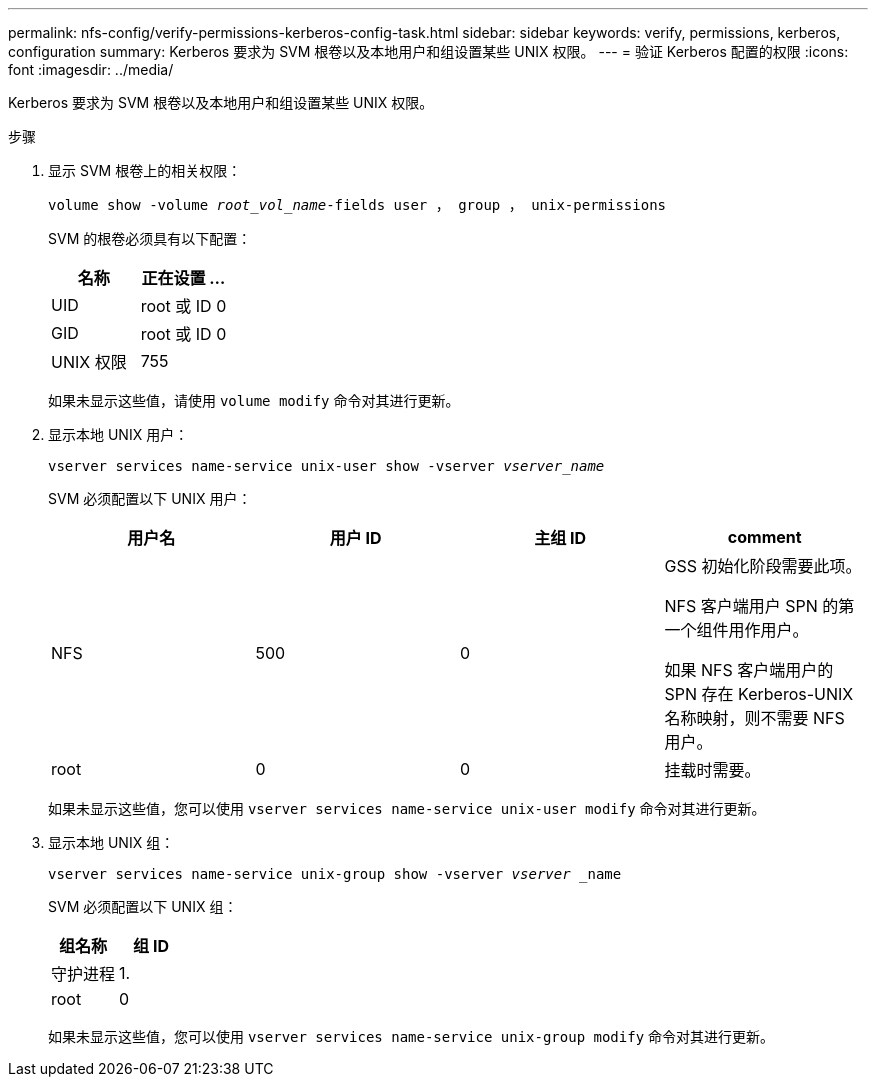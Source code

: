 ---
permalink: nfs-config/verify-permissions-kerberos-config-task.html 
sidebar: sidebar 
keywords: verify, permissions, kerberos, configuration 
summary: Kerberos 要求为 SVM 根卷以及本地用户和组设置某些 UNIX 权限。 
---
= 验证 Kerberos 配置的权限
:icons: font
:imagesdir: ../media/


[role="lead"]
Kerberos 要求为 SVM 根卷以及本地用户和组设置某些 UNIX 权限。

.步骤
. 显示 SVM 根卷上的相关权限：
+
`volume show -volume _root_vol_name_-fields user ， group ， unix-permissions`

+
SVM 的根卷必须具有以下配置：

+
|===
| 名称 | 正在设置 ... 


 a| 
UID
 a| 
root 或 ID 0



 a| 
GID
 a| 
root 或 ID 0



 a| 
UNIX 权限
 a| 
755

|===
+
如果未显示这些值，请使用 `volume modify` 命令对其进行更新。

. 显示本地 UNIX 用户：
+
`vserver services name-service unix-user show -vserver _vserver_name_`

+
SVM 必须配置以下 UNIX 用户：

+
|===
| 用户名 | 用户 ID | 主组 ID | comment 


 a| 
NFS
 a| 
500
 a| 
0
 a| 
GSS 初始化阶段需要此项。

NFS 客户端用户 SPN 的第一个组件用作用户。

如果 NFS 客户端用户的 SPN 存在 Kerberos-UNIX 名称映射，则不需要 NFS 用户。



 a| 
root
 a| 
0
 a| 
0
 a| 
挂载时需要。

|===
+
如果未显示这些值，您可以使用 `vserver services name-service unix-user modify` 命令对其进行更新。

. 显示本地 UNIX 组：
+
`vserver services name-service unix-group show -vserver _vserver_ _name`

+
SVM 必须配置以下 UNIX 组：

+
|===
| 组名称 | 组 ID 


 a| 
守护进程
 a| 
1.



 a| 
root
 a| 
0

|===
+
如果未显示这些值，您可以使用 `vserver services name-service unix-group modify` 命令对其进行更新。


